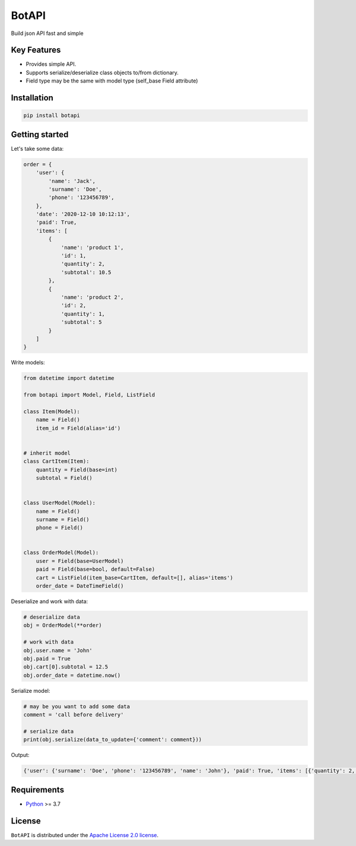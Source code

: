 ======
BotAPI
======

|PyPI| |Python| |Codecov| |build| |License| |Requirements|

.. |PyPI| image:: https://img.shields.io/pypi/v/botapi?color=blue
    :target: https://pypi.org/project/botapi
    :alt: PyPI

.. |License| image:: https://img.shields.io/github/license/EdiBoba/botapi?color=brightgreen
    :target: https://github.com/EdiBoba/botapi/blob/master/LICENSE.txt
    :alt: GitHub

.. |Build| image:: https://travis-ci.org/EdiBoba/botapi.svg?branch=master
    :target: https://travis-ci.org/EdiBoba/botapi

.. |Requirements| image:: https://requires.io/github/EdiBoba/botapi/requirements.svg?branch=master
    :target: https://requires.io/github/EdiBoba/botapi/requirements/?branch=master
    :alt: Requirements Status

.. |Codecov| image:: https://codecov.io/gh/EdiBoba/botapi/branch/master/graph/badge.svg?token=92ZGI6R4P5
    :target: https://codecov.io/gh/EdiBoba/botapi

.. |BlackCode| image:: https://img.shields.io/badge/code%20style-black-000000.svg
    :target: https://github.com/psf/black

.. |Bandit| image:: https://img.shields.io/badge/security-bandit-yellow.svg
    :target: https://github.com/PyCQA/bandit
    :alt: Security Status

.. |Python| image:: https://img.shields.io/pypi/pyversions/botapi
    :target: https://pypi.org/project/botapi
    :alt: PyPI - Python Version

Build json API fast and simple

Key Features
------------

- Provides simple API.
- Supports serialize/deserialize class objects to/from dictionary.
- Field type may be the same with model type (self_base Field attribute)

Installation
------------

.. code-block:: text

   pip install botapi

Getting started
---------------

Let's take some data:

.. code-block:: python

    order = {
        'user': {
            'name': 'Jack',
            'surname': 'Doe',
            'phone': '123456789',
        },
        'date': '2020-12-10 10:12:13',
        'paid': True,
        'items': [
            {
                'name': 'product 1',
                'id': 1,
                'quantity': 2,
                'subtotal': 10.5
            },
            {
                'name': 'product 2',
                'id': 2,
                'quantity': 1,
                'subtotal': 5
            }
        ]
    }

Write models:

.. code-block:: python

    from datetime import datetime

    from botapi import Model, Field, ListField

    class Item(Model):
        name = Field()
        item_id = Field(alias='id')


    # inherit model
    class CartItem(Item):
        quantity = Field(base=int)
        subtotal = Field()


    class UserModel(Model):
        name = Field()
        surname = Field()
        phone = Field()


    class OrderModel(Model):
        user = Field(base=UserModel)
        paid = Field(base=bool, default=False)
        cart = ListField(item_base=CartItem, default=[], alias='items')
        order_date = DateTimeField()


Deserialize and work with data:

.. code-block:: python

    # deserialize data
    obj = OrderModel(**order)

    # work with data
    obj.user.name = 'John'
    obj.paid = True
    obj.cart[0].subtotal = 12.5
    obj.order_date = datetime.now()

Serialize model:

.. code-block:: python

    # may be you want to add some data
    comment = 'call before delivery'

    # serialize data
    print(obj.serialize(data_to_update={'comment': comment}))

Output:

.. code-block:: text

    {'user': {'surname': 'Doe', 'phone': '123456789', 'name': 'John'}, 'paid': True, 'items': [{'quantity': 2, 'subtotal': 12.5, 'id': 1, 'name': 'product 1'}, {'quantity': 1, 'subtotal': 5, 'id': 2, 'name': 'product 2'}], 'order_date': '2020-12-22 12:04:39', 'comment': 'call before delivery'}

Requirements
------------
- Python_ >= 3.7

.. _Python: https://www.python.org/

License
-------

``BotAPI`` is distributed under the `Apache License 2.0 license
<https://github.com/EdiBoba/botapi/blob/master/LICENSE.txt>`_.